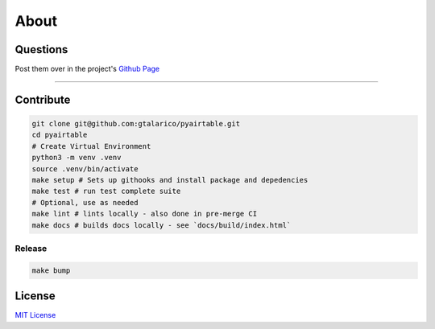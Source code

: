 About
=====


Questions
*********
Post them over in the project's `Github Page <http://www.github.com/gtalarico/pyairtable>`_

_______________________________________________

Contribute
**********

.. code-block:: python

   git clone git@github.com:gtalarico/pyairtable.git
   cd pyairtable
   # Create Virtual Environment
   python3 -m venv .venv
   source .venv/bin/activate
   make setup # Sets up githooks and install package and depedencies
   make test # run test complete suite
   # Optional, use as needed
   make lint # lints locally - also done in pre-merge CI
   make docs # builds docs locally - see `docs/build/index.html`


Release
-------

.. code-block:: bash

   make bump


License
*******
`MIT License <https://opensource.org/licenses/MIT>`_

